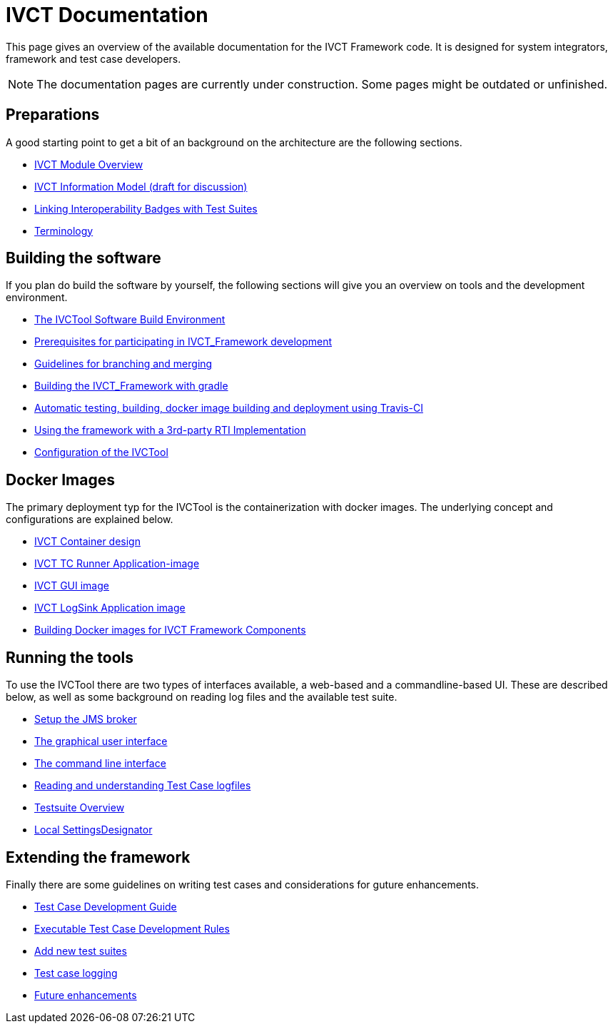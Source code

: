 = IVCT Documentation

This page gives an overview of the available documentation for the IVCT Framework code.
It is designed for system integrators, framework and test case developers.

NOTE: The documentation pages are currently under construction.
Some pages might be outdated or unfinished.


== Preparations

A good starting point to get a bit of an background on the architecture are the
following sections.

* <<1-1-IVCT-Module-Overview.adoc#,IVCT Module Overview>>
* <<1-2-model.adoc#,IVCT Information Model (draft for discussion)>>
* <<1-3-badge2testsuite.adoc#,Linking Interoperability Badges with Test Suites>>
* <<1-4-terminology.adoc#, Terminology>>

== Building the software
If you plan do build the software by yourself, the following sections will give
you an overview on tools and the development environment.

* <<2-1-build-overview.adoc#,The IVCTool Software Build Environment>>
* <<2-2-prerequisites.adoc#,Prerequisites for participating in IVCT_Framework development>>
* <<2-3-Branching-and-Merging.adoc#,Guidelines for branching and merging>>
* <<2-4-gradleDoc.adoc#,Building the IVCT_Framework with gradle>>
* <<2-5-travis.adoc#,Automatic testing, building, docker image building and deployment using Travis-CI>>
* <<2-6-3rdpartyRti.adoc#,Using the framework with a 3rd-party RTI Implementation>>
* <<2-8-IVCT_Configuration.adoc#,Configuration of the IVCTool>>

== Docker Images
The primary deployment typ for the IVCTool is the containerization with docker images.
The underlying concept and configurations are explained below.

* <<3-1-IVCT-Container-Design.adoc#,IVCT Container design>>
* <<3-2-IVCT-TC-Runner-Application-image.adoc#,IVCT TC Runner Application-image>>
* <<3-3-IVCT-GUI-image.adoc#,IVCT GUI image>>
* <<3-4-IVCT-LogSink-Application-image.adoc#,IVCT LogSink Application image>>
* <<3-5-Building-Docker-images.adoc#,Building Docker images for IVCT Framework Components>>


== Running the tools
To use the IVCTool there are two types of interfaces available, a web-based and a
commandline-based UI. These are described below, as well as some background on
reading log files and the available test suite.

* <<4-1-Setup-the-JMS-broker.adoc#,Setup the JMS broker>>
* <<4-2-Graphical-User-Interface.adoc#,The graphical user interface>>
* <<4-3-commandlinetool#,The command line interface>>
* <<4-4-Reading-and-understanding-Test-Case-logfiles.adoc#,Reading and understanding Test Case logfiles>>
* <<4-5-testsuite-overview.adoc#,Testsuite Overview>>
* <<4-6-Local-Settings-Designator.adoc#,Local SettingsDesignator>>

== Extending the framework
Finally there are some guidelines on writing test cases and considerations for
guture enhancements.

* <<5-1-TcDevelGuide.adoc#,Test Case Development Guide>>
* <<5-2-Executable-Test-Case-Development-Rules.adoc#,Executable Test Case Development Rules>>
* <<5-3-Add-new-test-suites.adoc#,Add new test suites>>
* <<5-4-TClogging.adoc#,Test case logging>>

* <<6-1-futureenhancements.adoc#,Future enhancements>>
